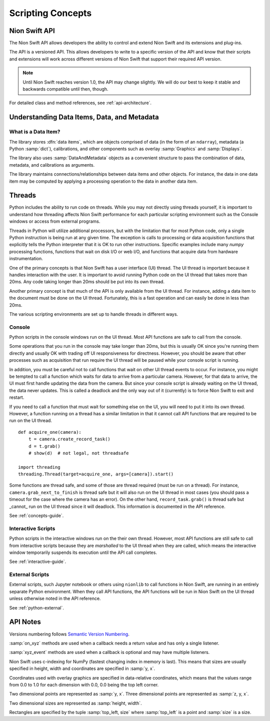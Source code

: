 .. _concepts-guide:

Scripting Concepts
==================

Nion Swift API
--------------
The Nion Swift API allows developers the ability to control and extend Nion Swift and its extensions and plug-ins.

The API is a versioned API. This allows developers to write to a specific version of the API and know that their
scripts and extensions will work across different versions of Nion Swift that support their required API version.

.. note::
    Until Nion Swift reaches version 1.0, the API may change slightly. We will do our best to keep it stable and
    backwards compatible until then, though.

For detailed class and method references, see :ref:`api-architecture`.

Understanding Data Items, Data, and Metadata
--------------------------------------------

What is a Data Item?
++++++++++++++++++++
The library stores :dfn:`data items`, which are objects comprised of data (in the form of an ``ndarray``), metadata
(a Python :samp:`dict`), calibrations, and other components such as overlay :samp:`Graphics` and :samp:`Displays`.

The library also uses :samp:`DataAndMetadata` objects as a convenient structure to pass the combination of data,
metadata, and calibrations as arguments.

The library maintains connections/relationships between data items and other objects. For instance, the data in one
data item may be computed by applying a processing operation to the data in another data item.

.. _concepts-threads:

Threads
-------
Python includes the ability to run code on threads. While you may not directly using threads yourself, it is important
to understand how threading affects Nion Swift performance for each particular scripting environment such as the Console
windows or access from external programs.

Threads in Python will utilize additional processors, but with the limitation that for most Python code, only a single
Python instruction is being run at any given time. The exception is calls to processing or data acquisition functions
that explicitly tells the Python interpreter that it is OK to run other instructions. Specific examples include many
`numpy` processing functions, functions that wait on disk I/O or web I/O, and functions that acquire data from hardware
instrumentation.

One of the primary concepts is that Nion Swift has a user interface (UI) thread. The UI thread is important because it
handles interaction with the user. It is important to avoid running Python code on the UI thread that takes more than
20ms. Any code taking longer than 20ms should be put into its own thread.

Another primary concept is that much of the API is only available from the UI thread. For instance, adding a data item
to the document must be done on the UI thread. Fortunately, this is a fast operation and can easily be done in less than
20ms.

The various scripting environments are set up to handle threads in different ways.

Console
+++++++
Python scripts in the console windows run on the UI thread. Most API functions are safe to call from the console.

Some operations that you run in the console may take longer than 20ms, but this is usually OK since you're running them
directly and usually OK with trading off UI responsiveness for directness. However, you should be aware that other
processes such as acquisition that run require the UI thread will be paused while your console script is running.

In addition, you must be careful not to call functions that wait on other UI thread events to occur. For instance, you
might be tempted to call a function which waits for data to arrive from a particular camera. However, for that data to
arrive, the UI must first handle updating the data from the camera. But since your console script is already waiting on
the UI thread, the data never updates. This is called a deadlock and the only way out of it (currently) is to force Nion
Swift to exit and restart.

If you need to call a function that must wait for something else on the UI, you will need to put it into its own thread.
However, a function running on a thread has a similar limitation in that it cannot call API functions that are required
to be run on the UI thread. ::

    def acquire_one(camera):
        t = camera.create_record_task()
        d = t.grab()
        # show(d)  # not legal, not threadsafe

    import threading
    threading.Thread(target=acquire_one, args=[camera]).start()

Some functions are thread safe, and some of those are thread required (must be run on a thread). For instance,
``camera.grab_next_to_finish`` is thread safe but it will also run on the UI thread in most cases (you should pass a
timeout for the case where the camera has an error). On the other hand, ``record_task.grab()`` is thread safe but
_cannot_ run on the UI thread since it will deadlock. This information is documented in the API reference.

See :ref:`concepts-guide`.

Interactive Scripts
+++++++++++++++++++
Python scripts in the interactive windows run on the their own thread. However, most API functions are still safe to
call from interactive scripts because they are *marshalled* to the UI thread when they are called, which means the
interactive window temporarily suspends its execution until the API call completes.

See :ref:`interactive-guide`.

External Scripts
++++++++++++++++
External scripts, such Jupyter notebook or others using ``nionlib`` to call functions in Nion Swift, are running in an
entirely separate Python environment. When they call API functions, the API functions will be run in Nion Swift on the
UI thread unless otherwise noted in the API reference.

See :ref:`python-external`.

API Notes
---------
Versions numbering follows `Semantic Version Numbering <http://semver.org/>`_.

:samp:`on_xyz` methods are used when a callback needs a return value and has only a single listener.

:samp:`xyz_event` methods are used when a callback is optional and may have multiple listeners.

Nion Swift uses c-indexing for NumPy (fastest changing index in memory is last). This means that sizes are usually
specified in height, width and coordinates are specified in :samp:`y, x`.

Coordinates used with overlay graphics are specified in data-relative coordinates, which means that the values range
from 0.0 to 1.0 for each dimension with 0.0, 0.0 being the top left corner.

Two dimensional points are represented as :samp:`y, x`. Three dimensional points are represented as :samp:`z, y, x`.

Two dimensional sizes are represented as :samp:`height, width`.

Rectangles are specified by the tuple :samp:`top_left, size` where :samp:`top_left` is a point and :samp:`size` is a
size.
